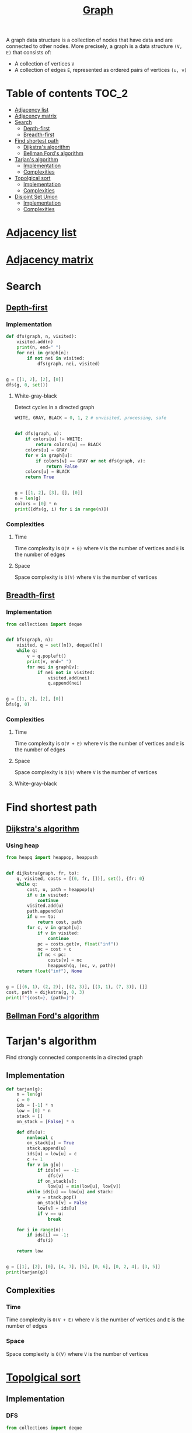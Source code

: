 #+TITLE: [[https://www.programiz.com/dsa/graph][Graph]]

A graph data structure is a collection of nodes that have
data and are connected to other nodes. More precisely, a
graph is a data structure ~(V, E)~ that consists of:
- A collection of vertices ~V~
- A collection of edges ~E~, represented as ordered pairs
  of vertices ~(u, v)~


* Table of contents :TOC_2:
- [[#adjacency-list][Adjacency list]]
- [[#adjacency-matrix][Adjacency matrix]]
- [[#search][Search]]
  - [[#depth-first][Depth-first]]
  - [[#breadth-first][Breadth-first]]
- [[#find-shortest-path][Find shortest path]]
  - [[#dijkstras-algorithm][Dijkstra's algorithm]]
  - [[#bellman-fords-algorithm][Bellman Ford's algorithm]]
- [[#tarjans-algorithm][Tarjan's algorithm]]
  - [[#implementation][Implementation]]
  - [[#complexities][Complexities]]
- [[#topolgical-sort][Topolgical sort]]
  - [[#implementation-1][Implementation]]
  - [[#complexities-1][Complexities]]
- [[#disjoint-set-union][Disjoint Set Union]]
  - [[#implementation-2][Implementation]]
  - [[#complexities-2][Complexities]]

* [[https://www.programiz.com/dsa/graph-adjacency-list][Adjacency list]]
* [[https://www.programiz.com/dsa/graph-adjacency-matrix][Adjacency matrix]]
* Search
** [[https://www.programiz.com/dsa/graph-dfs][Depth-first]]
*** Implementation
#+begin_src python :results output
def dfs(graph, n, visited):
    visited.add(n)
    print(n, end=" ")
    for nei in graph[n]:
        if not nei in visited:
            dfs(graph, nei, visited)


g = [[1, 2], [2], [0]]
dfs(g, 0, set())
#+end_src

#+RESULTS:
: 0 1 2

**** White-gray-black
Detect cycles in a directed graph

#+begin_src python :session :results output
WHITE, GRAY, BLACK = 0, 1, 2 # unvisited, processing, safe


def dfs(graph, u):
    if colors[u] != WHITE:
        return colors[u] == BLACK
    colors[u] = GRAY
    for v in graph[u]:
        if colors[v] == GRAY or not dfs(graph, v):
            return False
    colors[u] = BLACK
    return True


g = [[1, 2], [3], [], [0]]
n = len(g)
colors = [0] * n
print([dfs(g, i) for i in range(n)])
#+end_src

#+RESULTS:
: [False, False, True, False]

*** Complexities
**** Time
Time complexity is ~O(V + E)~ where ~V~ is the number of vertices and ~E~ is the number of edges

**** Space
Space complexity is ~O(V)~ where ~V~ is the number of vertices


** [[https://www.programiz.com/dsa/graph-bfs][Breadth-first]]
*** Implementation
#+begin_src python :results output
from collections import deque


def bfs(graph, n):
    visited, q = set([n]), deque([n])
    while q:
        v = q.popleft()
        print(v, end=" ")
        for nei in graph[v]:
            if nei not in visited:
                visited.add(nei)
                q.append(nei)


g = [[1, 2], [2], [0]]
bfs(g, 0)
#+end_src

#+RESULTS:
: 0 1 2

*** Complexities
**** Time
Time complexity is ~O(V + E)~ where ~V~ is the number of vertices and ~E~ is the number of edges

**** Space
Space complexity is ~O(V)~ where ~V~ is the number of vertices

**** White-gray-black


* Find shortest path
** [[https://www.programiz.com/dsa/dijkstra-algorithm][Dijkstra's algorithm]]
*** Using heap
#+begin_src python :results output
from heapq import heappop, heappush


def dijkstra(graph, fr, to):
    q, visited, costs = [(0, fr, [])], set(), {fr: 0}
    while q:
        cost, u, path = heappop(q)
        if u in visited:
            continue
        visited.add(u)
        path.append(u)
        if u == to:
            return cost, path
        for c, v in graph[u]:
            if v in visited:
                continue
            pc = costs.get(v, float("inf"))
            nc = cost + c
            if nc < pc:
                costs[v] = nc
                heappush(q, (nc, v, path))
    return float("inf"), None


g = [[(6, 1), (2, 2)], [(2, 3)], [(3, 1), (7, 3)], []]
cost, path = dijkstra(g, 0, 3)
print(f"{cost=}, {path=}")
#+end_src

#+RESULTS:
: cost=7, path=[0, 2, 1, 3]

** [[https://www.programiz.com/dsa/bellman-ford-algorithm][Bellman Ford's algorithm]]
* Tarjan's algorithm
Find strongly connected components in a directed graph

** Implementation
#+begin_src python :session :results output
def tarjan(g):
    n = len(g)
    c = 0
    ids = [-1] * n
    low = [0] * n
    stack = []
    on_stack = [False] * n

    def dfs(u):
        nonlocal c
        on_stack[u] = True
        stack.append(u)
        ids[u] = low[u] = c
        c += 1
        for v in g[u]:
            if ids[v] == -1:
                dfs(v)
            if on_stack[v]:
                low[u] = min(low[u], low[v])
        while ids[u] == low[u] and stack:
            v = stack.pop()
            on_stack[v] = False
            low[v] = ids[u]
            if v == u:
                break

    for i in range(n):
        if ids[i] == -1:
            dfs(i)

    return low


g = [[1], [2], [0], [4, 7], [5], [0, 6], [0, 2, 4], [3, 5]]
print(tarjan(g))
#+end_src

#+RESULTS:
: [0, 0, 0, 3, 4, 4, 4, 3]

** Complexities
*** Time
Time complexity is ~O(V + E)~ where ~V~ is the number of vertices and ~E~ is the number of edges

*** Space
Space complexity is ~O(V)~ where ~V~ is the number of vertices

* [[https://leetcode.com/discuss/general-discussion/1078072/introduction-to-topological-sort][Topolgical sort]]
** Implementation
*** DFS
#+begin_src python :results output
from collections import deque


def ts(graph):
    n = len(graph)
    res = deque()
    visited = set()
    def dfs(i):
        visited.add(i)
        for nei in graph[i]:
            if nei not in visited:
                dfs(nei)
        res.appendleft(graph[i])
    for u in range(n):
        if u not in visited:
            dfs(u)
    return list(res)


g = [[1], [], [0, 1]]
print(ts(g))
#+end_src

#+RESULTS:
: [[0, 1], [1], []]

*** BFS
#+begin_src python :results output
from collections import deque


def ts(graph):
    n = len(graph)
    res = []
    indegrees = [0] * n
    q = deque()
    for neighbours in graph:
        for nei in neighbours:
            indegrees[nei] += 1
    for i, ind in enumerate(indegrees):
        if ind == 0:
            q.append(i)
            res.append(graph[i])
    while q:
        u = q.popleft()
        for v in graph[u]:
            indegrees[v] -= 1
            if indegrees[v] == 0:
                q.append(v)
                res.append(graph[v])
    return res


g = [[1], [], [0, 1]]
print(ts(g))
#+end_src

#+RESULTS:
: [[0, 1], [1], []]

** Complexities
*** Time
Time complexity is ~O(V + E)~ where ~V~ is the number of vertices and ~E~ is the number of edges

*** Space
Space complexity is ~O(V)~ where ~V~ is the number of vertices
* Disjoint Set Union
** Implementation
#+begin_src python :session :results output
from collections import defaultdict


class DSU:
    def __init__(self):
        self.p = {}

    def find(self, x):
        """Find parent element of the group"""
        if self.p[x] != x:
            self.p[x] = self.find(self.p[x])
        return self.p[x]

    def union(self, x, y):
        """Merge two groups"""
        self.p.setdefault(x, x)
        self.p.setdefault(y, y)
        xp, yp = self.find(x), self.find(y)
        if xp != yp:
            self.p[xp] = yp

    @property
    def groups(self):
        """Return all groups"""
        groups = defaultdict(list)
        for k in self.p.keys():
            groups[self.find(k)].append(k)
        return groups


dsu = DSU()
dsu.union(1, 0)
dsu.union(4, 3)
print(dsu.groups)
dsu.union(3, 0)
print(dsu.groups)
dsu.union(2, 5)
dsu.union(5, 0)
print(dsu.groups)
#+end_src

#+RESULTS:
: defaultdict(<class 'list'>, {0: [1, 0], 3: [4, 3]})
: defaultdict(<class 'list'>, {0: [1, 0, 4, 3]})
: defaultdict(<class 'list'>, {0: [1, 0, 4, 3, 2, 5]})

** Complexities
*** Time
| Operation | Average Case | Worst Case  |
|-----------+--------------+-------------|
| Find      | O(log n)     | O(log n)    |
| Union     | O(log n)     | O(log n)    |
| Groups    | O(n log(n))  | O(n log(n)) |
Where ~n~ is the number of elements

*** Space
The space complexity for all the operations is ~O(n)~, where ~n~ is the number of elements
